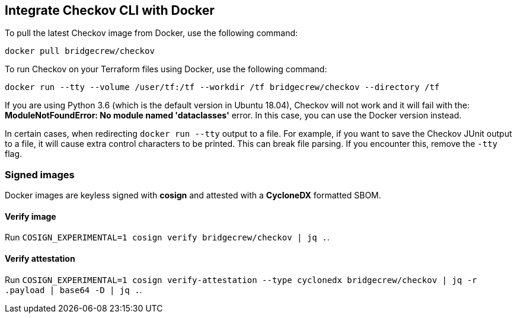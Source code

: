 == Integrate Checkov CLI with Docker

To pull the latest Checkov image from Docker, use the following command:

[source,bash]
----
docker pull bridgecrew/checkov
----

To run Checkov on your Terraform files using Docker, use the following command:

[source,bash]
----
docker run --tty --volume /user/tf:/tf --workdir /tf bridgecrew/checkov --directory /tf
----

If you are using Python 3.6 (which is the default version in Ubuntu 18.04), Checkov will not work and it will fail with the: *ModuleNotFoundError: No module named 'dataclasses'* error. In this case, you can use the Docker version instead. 

In certain cases, when redirecting `docker run --tty` output to a file. For example, if you want to save the Checkov JUnit output to a file, it will cause extra control characters to be printed. This can break file parsing. If you encounter this, remove the `-tty` flag.

=== Signed images

Docker images are keyless signed with *cosign* and attested with a *CycloneDX* formatted SBOM.

==== Verify image

Run `COSIGN_EXPERIMENTAL=1 cosign verify bridgecrew/checkov | jq .`.

==== Verify attestation

Run `COSIGN_EXPERIMENTAL=1 cosign verify-attestation --type cyclonedx bridgecrew/checkov | jq -r .payload | base64 -D | jq .`.